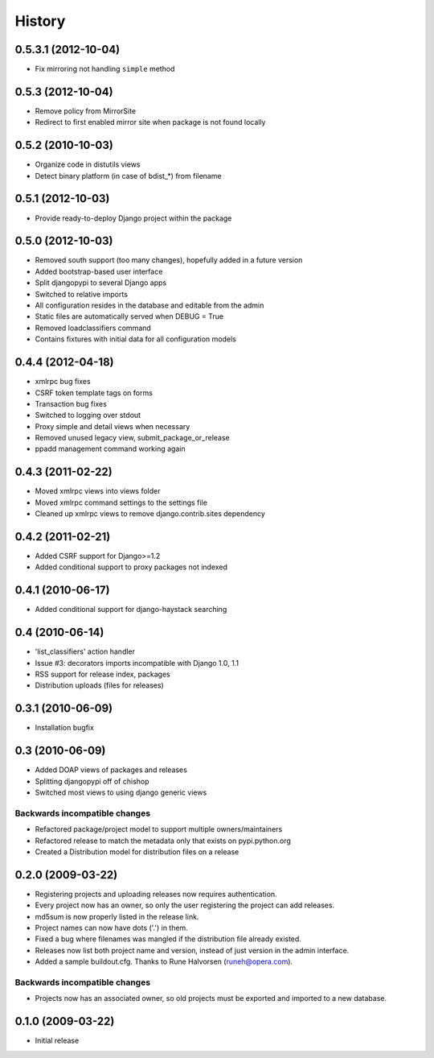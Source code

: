 History
=======

0.5.3.1 (2012-10-04)
--------------------
* Fix mirroring not handling ``simple`` method

0.5.3 (2012-10-04)
------------------
* Remove policy from MirrorSite
* Redirect to first enabled mirror site when package is not found locally

0.5.2 (2010-10-03)
------------------
* Organize code in distutils views
* Detect binary platform (in case of bdist_*) from filename

0.5.1 (2012-10-03)
------------------
* Provide ready-to-deploy Django project within the package

0.5.0 (2012-10-03)
------------------
* Removed south support (too many changes), hopefully added in a future version
* Added bootstrap-based user interface
* Split djangopypi to several Django apps
* Switched to relative imports
* All configuration resides in the database and editable from the admin
* Static files are automatically served when DEBUG = True
* Removed loadclassifiers command
* Contains fixtures with initial data for all configuration models

0.4.4 (2012-04-18)
------------------

* xmlrpc bug fixes
* CSRF token template tags on forms
* Transaction bug fixes
* Switched to logging over stdout
* Proxy simple and detail views when necessary
* Removed unused legacy view, submit_package_or_release
* ppadd management command working again

0.4.3 (2011-02-22)
------------------

* Moved xmlrpc views into views folder
* Moved xmlrpc command settings to the settings file
* Cleaned up xmlrpc views to remove django.contrib.sites dependency

0.4.2 (2011-02-21)
------------------

* Added CSRF support for Django>=1.2
* Added conditional support to proxy packages not indexed

0.4.1 (2010-06-17)
------------------

* Added conditional support for django-haystack searching

0.4 (2010-06-14)
----------------

* 'list_classifiers' action handler
* Issue #3: decorators imports incompatible with Django 1.0, 1.1
* RSS support for release index, packages
* Distribution uploads (files for releases)

0.3.1 (2010-06-09)
------------------

* Installation bugfix

0.3 (2010-06-09)
----------------

* Added DOAP views of packages and releases
* Splitting djangopypi off of chishop
* Switched most views to using django generic views

Backwards incompatible changes
______________________________

* Refactored package/project model to support multiple owners/maintainers
* Refactored release to match the metadata only that exists on pypi.python.org
* Created a Distribution model for distribution files on a release

0.2.0 (2009-03-22)
------------------

* Registering projects and uploading releases now requires authentication.
* Every project now has an owner, so only the user registering the project can 
  add releases.
* md5sum is now properly listed in the release link.
* Project names can now have dots ('.') in them.
* Fixed a bug where filenames was mangled if the distribution file already existed.
* Releases now list both project name and version, instead of just version in the admin interface.
* Added a sample buildout.cfg. Thanks to Rune Halvorsen (runeh@opera.com).

Backwards incompatible changes
______________________________

* Projects now has an associated owner, so old projects must be exported and 
  imported to a new database.

0.1.0 (2009-03-22)
------------------

* Initial release
